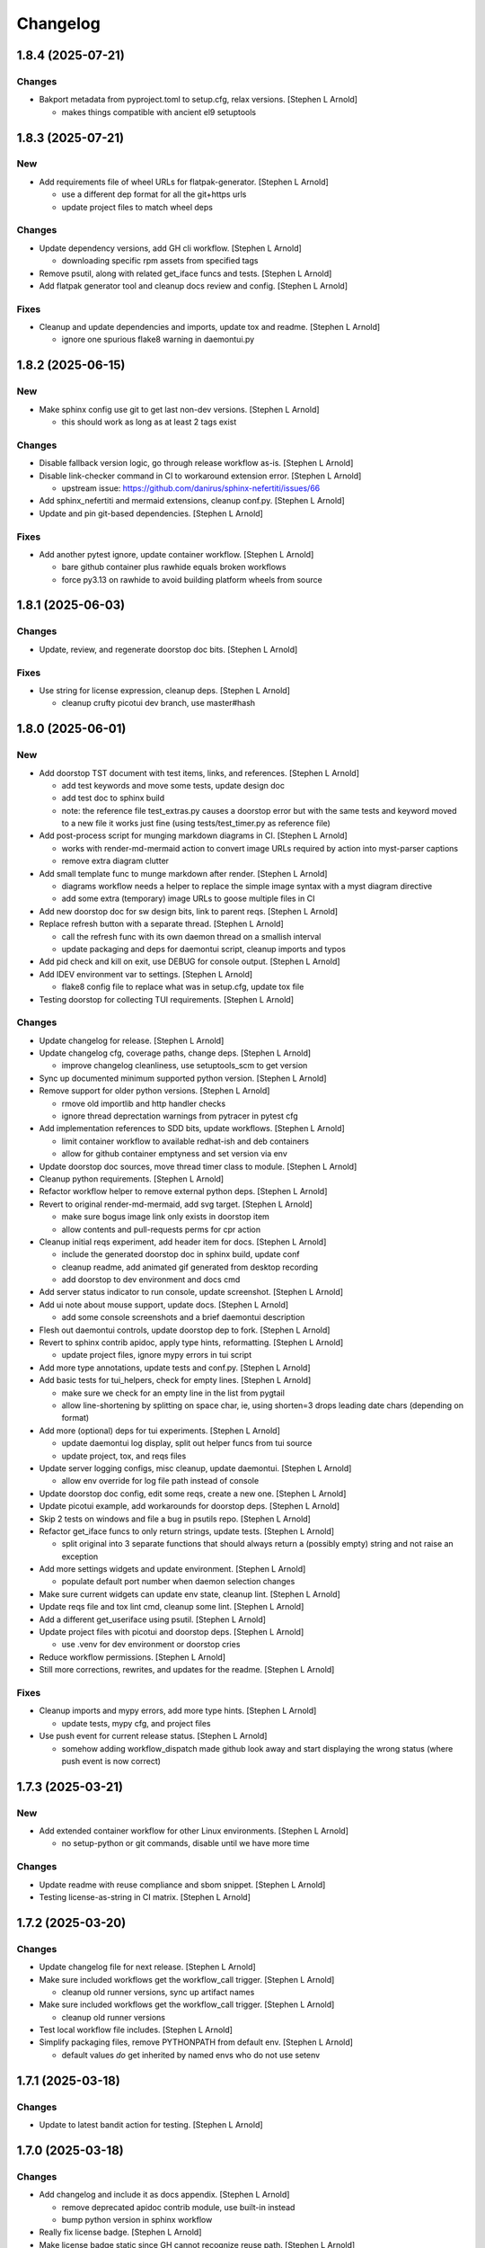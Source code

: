 Changelog
=========


1.8.4 (2025-07-21)
------------------

Changes
~~~~~~~
- Bakport metadata from pyproject.toml to setup.cfg, relax versions.
  [Stephen L Arnold]

  * makes things compatible with ancient el9 setuptools


1.8.3 (2025-07-21)
------------------

New
~~~
- Add requirements file of wheel URLs for flatpak-generator. [Stephen L
  Arnold]

  * use a different dep format for all the git+https urls
  * update project files to match wheel deps

Changes
~~~~~~~
- Update dependency versions, add GH cli workflow. [Stephen L Arnold]

  * downloading specific rpm assets from specified tags
- Remove psutil, along with related get_iface funcs and tests. [Stephen
  L Arnold]
- Add flatpak generator tool and cleanup docs review and config.
  [Stephen L Arnold]

Fixes
~~~~~
- Cleanup and update dependencies and imports, update tox and readme.
  [Stephen L Arnold]

  * ignore one spurious flake8 warning in daemontui.py


1.8.2 (2025-06-15)
------------------

New
~~~
- Make sphinx config use git to get last non-dev versions. [Stephen L
  Arnold]

  * this should work as long as at least 2 tags exist

Changes
~~~~~~~
- Disable fallback version logic, go through release workflow as-is.
  [Stephen L Arnold]
- Disable link-checker command in CI to workaround extension error.
  [Stephen L Arnold]

  * upstream issue: https://github.com/danirus/sphinx-nefertiti/issues/66
- Add sphinx_nefertiti and mermaid extensions, cleanup conf.py. [Stephen
  L Arnold]
- Update and pin git-based dependencies. [Stephen L Arnold]

Fixes
~~~~~
- Add another pytest ignore, update container workflow. [Stephen L
  Arnold]

  * bare github container plus rawhide equals broken workflows
  * force py3.13 on rawhide to avoid building platform wheels from source


1.8.1 (2025-06-03)
------------------

Changes
~~~~~~~
- Update, review, and regenerate doorstop doc bits. [Stephen L Arnold]

Fixes
~~~~~
- Use string for license expression, cleanup deps. [Stephen L Arnold]

  * cleanup crufty picotui dev branch, use master#hash


1.8.0 (2025-06-01)
------------------

New
~~~
- Add doorstop TST document with test items, links, and references.
  [Stephen L Arnold]

  * add test keywords and move some tests, update design doc
  * add test doc to sphinx build
  * note: the reference file test_extras.py causes a doorstop error
    but with the same tests and keyword moved to a new file it works
    just fine (using tests/test_timer.py as reference file)
- Add post-process script for munging markdown diagrams in CI. [Stephen
  L Arnold]

  * works with render-md-mermaid action to convert image URLs required
    by action into myst-parser captions
  * remove extra diagram clutter
- Add small template func to munge markdown after render. [Stephen L
  Arnold]

  * diagrams workflow needs a helper to replace the simple image
    syntax with a myst diagram directive
  * add some extra (temporary) image URLs to goose multiple files in CI
- Add new doorstop doc for sw design bits, link to parent reqs. [Stephen
  L Arnold]
- Replace refresh button with a separate thread. [Stephen L Arnold]

  * call the refresh func with its own daemon thread on a smallish interval
  * update packaging and deps for daemontui script, cleanup imports and typos
- Add pid check and kill on exit, use DEBUG for console output. [Stephen
  L Arnold]
- Add IDEV environment var to settings. [Stephen L Arnold]

  * flake8 config file to replace what was in setup.cfg, update tox file
- Testing doorstop for collecting TUI requirements. [Stephen L Arnold]

Changes
~~~~~~~
- Update changelog for release. [Stephen L Arnold]
- Update changelog cfg, coverage paths, change deps. [Stephen L Arnold]

  * improve changelog cleanliness, use setuptools_scm to get version
- Sync up documented minimum supported python version. [Stephen L
  Arnold]
- Remove support for older python versions. [Stephen L Arnold]

  * rmove old importlib and http handler checks
  * ignore thread deprectation warnings from pytracer in pytest cfg
- Add implementation references to SDD bits, update workflows. [Stephen
  L Arnold]

  * limit container workflow to available redhat-ish and deb containers
  * allow for github container emptyness and set version via env
- Update doorstop doc sources, move thread timer class to module.
  [Stephen L Arnold]
- Cleanup python requirements. [Stephen L Arnold]
- Refactor workflow helper to remove external python deps. [Stephen L
  Arnold]
- Revert to original render-md-mermaid, add svg target. [Stephen L
  Arnold]

  * make sure bogus image link only exists in doorstop item
  * allow contents and pull-requests perms for cpr action
- Cleanup initial reqs experiment, add header item for docs. [Stephen L
  Arnold]

  * include the generated doorstop doc in sphinx build, update conf
  * cleanup readme, add animated gif generated from desktop recording
  * add doorstop to dev environment and docs cmd
- Add server status indicator to run console, update screenshot.
  [Stephen L Arnold]
- Add ui note about mouse support, update docs. [Stephen L Arnold]

  * add some console screenshots and a brief daemontui description
- Flesh out daemontui controls, update doorstop dep to fork. [Stephen L
  Arnold]
- Revert to sphinx contrib apidoc, apply type hints, reformatting.
  [Stephen L Arnold]

  * update project files, ignore mypy errors in tui script
- Add more type annotations, update tests and conf.py. [Stephen L
  Arnold]
- Add basic tests for tui_helpers, check for empty lines. [Stephen L
  Arnold]

  * make sure we check for an empty line in the list from pygtail
  * allow line-shortening by splitting on space char, ie, using
    shorten=3 drops leading date chars (depending on format)
- Add more (optional) deps for tui experiments. [Stephen L Arnold]

  * update daemontui log display, split out helper funcs from tui source
  * update project, tox, and reqs files
- Update server logging configs, misc cleanup, update daemontui.
  [Stephen L Arnold]

  * allow env override for log file path instead of console
- Update doorstop doc config, edit some reqs, create a new one. [Stephen
  L Arnold]
- Update picotui example, add workarounds for doorstop deps. [Stephen L
  Arnold]
- Skip 2 tests on windows and file a bug in psutils repo. [Stephen L
  Arnold]
- Refactor get_iface funcs to only return strings, update tests.
  [Stephen L Arnold]

  * split original into 3 separate functions that should always return
    a (possibly empty) string and not raise an exception
- Add more settings widgets and update environment. [Stephen L Arnold]

  * populate default port number when daemon selection changes
- Make sure current widgets can update env state, cleanup lint. [Stephen
  L Arnold]
- Update reqs file and tox lint cmd, cleanup some lint. [Stephen L
  Arnold]
- Add a different get_useriface using psutil. [Stephen L Arnold]
- Update project files with picotui and doorstop deps. [Stephen L
  Arnold]

  * use .venv for dev environment or doorstop cries
- Reduce workflow permissions. [Stephen L Arnold]
- Still more corrections, rewrites, and updates for the readme. [Stephen
  L Arnold]

Fixes
~~~~~
- Cleanup imports and mypy errors, add more type hints. [Stephen L
  Arnold]

  * update tests, mypy cfg, and project files
- Use push event for current release status. [Stephen L Arnold]

  * somehow adding workflow_dispatch made github look away and
    start displaying the wrong status (where push event is now
    correct)


1.7.3 (2025-03-21)
------------------

New
~~~
- Add extended container workflow for other Linux environments. [Stephen
  L Arnold]

  * no setup-python or git commands, disable until we have more time

Changes
~~~~~~~
- Update readme with reuse compliance and sbom snippet. [Stephen L
  Arnold]
- Testing license-as-string in CI matrix. [Stephen L Arnold]


1.7.2 (2025-03-20)
------------------

Changes
~~~~~~~
- Update changelog file for next release. [Stephen L Arnold]
- Make sure included workflows get the workflow_call trigger. [Stephen L
  Arnold]

  * cleanup old runner versions, sync up artifact names
- Make sure included workflows get the workflow_call trigger. [Stephen L
  Arnold]

  * cleanup old runner versions
- Test local workflow file includes. [Stephen L Arnold]
- Simplify packaging files, remove PYTHONPATH from default env. [Stephen
  L Arnold]

  * default values *do* get inherited by named envs who do not use setenv


1.7.1 (2025-03-18)
------------------

Changes
~~~~~~~
- Update to latest bandit action for testing. [Stephen L Arnold]


1.7.0 (2025-03-18)
------------------

Changes
~~~~~~~
- Add changelog and include it as docs appendix. [Stephen L Arnold]

  * remove deprecated apidoc contrib module, use built-in instead
  * bump python version in sphinx workflow
- Really fix license badge. [Stephen L Arnold]
- Make license badge static since GH cannot recognize reuse path.
  [Stephen L Arnold]

Fixes
~~~~~
- Give release.yml a newer python version to match sphinx. [Stephen L
  Arnold]
- Migrate to non-deprecated package metadata in pyproject.toml. [Stephen
  L Arnold]

  * remove setup.cfg metadata and update tox
- Fix package metadata nit and cleanup release workflow. [Stephen L
  Arnold]

  * update .pre-commit-config.yaml and apply new formatting


1.6.3 (2024-12-24)
------------------

New
~~~
- Refactor module for async instead of importing it directly. [Stephen L
  Arnold]

  * add attribution to REUSE.toml config
  * cleanup daemon scripts

Changes
~~~~~~~
- Integrate args and env vars, try and except, update docs. [Stephen L
  Arnold]

  * mainly async daemon and tox/readme updates
- Async integration and cleanup commit that broke something. [Stephen L
  Arnold]
- Cleanup tftpd logging, add async dep for testing. [Stephen L Arnold]

Fixes
~~~~~
- Make sure tftpdaemon gets an absolute path for DOCROOT. [Stephen L
  Arnold]
- Convert syntax for gh-pages deploy workflow action. [Stephen L Arnold]


1.6.1 (2024-12-16)
------------------

New
~~~
- Add reuse tool to lint environment, use reuse cfg and LICENSES dir.
  [Stephen Arnold]

Changes
~~~~~~~
- Refactor test, remove pytest skip, show test output in ci workflow.
  [Stephen L Arnold]
- Fefactor platform_check, remove a branch, adjust test assert. [Stephen
  L Arnold]

Fixes
~~~~~
- Let Daemon class set the working directory, not GetServer. [Stephen L
  Arnold]

  * this only applies to the httpdaemon script
- Add daemon fallback path for XDG runtime dir. [Stephen L Arnold]

  * XDG runtime path may not exist in a console environment
  * fixes issue #23


1.6.0 (2024-10-13)
------------------

Changes
~~~~~~~
- Remove old py version from coverage workflow and tox config. [Stephen
  L Arnold]
- Restore py36 in CI coverage and tox file and bump pip req. [Stephen L
  Arnold]
- Update version handling to use setuptools_scm. [Stephen L Arnold]

  * update __init__ plus consumers, including packaging
  * some minor nit cleanup
- Still more version updates in tox workflows. [Stephen L Arnold]
- Update all workflow action vertsions, bump macos to latest. [Stephen L
  Arnold]
- Still more setup cleanup, use gh release tarballs for deps. [Stephen L
  Arnold]
- Bump repolite dep to latest release, cleanup setup.cfg. [Stephen L
  Arnold]

Fixes
~~~~~
- Add missing action version updates to ci workfolw file. [Stephen L
  Arnold]

Other
~~~~~
- Cleanup old release bits. [Stephen L Arnold]


1.5.0 (2023-09-20)
------------------

Changes
~~~~~~~
- Belated readme updates for new user paths, default tftp port. [Stephen
  L Arnold]
- Refactor/update dependencies, cleanup tests and tox. [Stephen L
  Arnold]

  * appdirs => platformdirs, minor refactor, daemonizer => 0.4.0
- Update dcos build and docs, add git info. [Stephen L Arnold]
- Move to src layout for packaging. [Stephen L Arnold]
- Add pip show command to tox package check. [Stephen L Arnold]
- Cleanup package metadata and version imports. [Stephen L Arnold]


1.4.2 (2023-08-28)
------------------

Fixes
~~~~~
- Add missing env override for tftpdaemon script. [Stephen L Arnold]

  * this is mostly a workflow fix to set the correct logging name


1.4.1 (2023-08-28)
------------------
- Fix tftpy port handling, set defaults in tftpd and daemon script.
  [Stephen L Arnold]

  * update tftpy dep to VCT-hosted patch release
  * cleanup test workflow cmd


1.4.0 (2023-08-27)
------------------

New
~~~
- Add experimental tftpdaemon script, configure via settings. [Stephen L
  Arnold]

Changes
~~~~~~~
- Just a bit more readme clarity. [Stephen L Arnold]
- Update readme with latest examples, cleanup some lint. [Stephen L
  Arnold]
- Revert previous module, adjust for alternate tftpy module. [Stephen L
  Arnold]

  * tftp server needs upstream master, add repolite cfg file
  * update tox tftp cmd with daemon/curl client test using 40Mb bin file
  * make fork release on github for somewhat more permanent pkging URL
- Update reqs file, ignore duplicate code in daemon scripts. [Stephen L
  Arnold]

  * add get_timeouts to test_extras

Fixes
~~~~~
- Cleanup new tftpy deps, docstrings, and lint, add small test. [Stephen
  L Arnold]


1.3.0 (2023-08-17)
------------------

New
~~~
- Add wsgi support, eg simple wsgi server and check script. [Stephen L
  Arnold]

  * cleanup deprecated tox directives, update pre-commit config

Changes
~~~~~~~
- Cleanup manifest warnings. [Stephen L Arnold]
- Make sure we have py36 for split tests. [Stephen L Arnold]
- Cleanup some docstrings and update a test. [Stephen L Arnold]
- Cleanup tox/test nits, update wsgi module and black formatting.
  [Stephen L Arnold]

Fixes
~~~~~
- Post-rebase cleanup, remove unused import from daemon script. [Stephen
  L Arnold]

Other
~~~~~
- Revert covdefault changes, go back to 3.6 in split coverage ci.
  [Stephen L Arnold]
- Update workflow action versions, cleanup interfaces, bump py vers.
  [Stephen L Arnold]

  * fix another test nit


1.2.5 (2022-10-18)
------------------

Changes
~~~~~~~
- Move old directory support to serv_run, update daemon script. [Stephen
  L Arnold]
- Spread matrix workflows across more python/platform versions. [Stephen
  L Arnold]

  * make GetHandler compatible with py36, update mypy config
  * update project and tox files to match workflow versions

Fixes
~~~~~
- Handle nonexistent DOCROOT in serv_init, update readme. [Stephen L
  Arnold]

  * remove superflous daemon check, it will raise FileNotFound error
    if home_dir (ie, doc root) does not exist
  * include honcho proc/env files in sdist
- Make things work on py36, add tests, skip one test on py36. [Stephen L
  Arnold]

  * use GetHandler without the directory arg on py36, change to docroot
    in run method instead
- Refactor GetServer to be compatible with older python pre-3.7.
  [Stephen L Arnold]

  * make log/pid file names a user-settable environment var (default: httpd)
  * update pip install URLs and docstrings, update readme/tox files

Other
~~~~~
- Cgh: dev: try combining python version coverage in current workflow.
  [Stephen L Arnold]

  * split coverage in tox file from testenv


1.2.4 (2022-08-24)
------------------

Changes
~~~~~~~
- Update serv example command in readme file. [Stephen L Arnold]
- Remove environment marker from daemonizer dep, use PEP440 url.
  [Stephen L Arnold]

  * sadly this is required for "stock" Ubuntu focal since it does not
    appear to understand PEP345 markers
  * this means we have to rely on readme blurb about posix daemon
    not compaitble with Windows


1.2.3 (2022-08-22)
------------------

Changes
~~~~~~~
- Add post-release docs build job to release workflow. [Stephen L
  Arnold]

  * make sure we have matching docs version on release
- Update setup metadata => author info and python versions. [Stephen L
  Arnold]
- Improve iface settings display, cleanup/disable logging_tree. [Stephen
  L Arnold]

  * make reqs spec compatible with py38

Fixes
~~~~~
- Ripple cmd changes to all affected workflows. [Stephen L Arnold]
- Make sure tox cmds match the release workflow. [Stephen L Arnold]
- Remove one picky pylint warning. [Stephen L Arnold]


1.2.2 (2022-07-15)
------------------

New
~~~
- Add minimal argparse, mainly for help and version. [Stephen L Arnold]

  * daemon class does not like having its args handled, so
  * use settings defaults or ENV variables for daemon config

Changes
~~~~~~~
- Fix doc string formatting in settings. [Stephen L Arnold]
- Fix set log level, add test assert, cleanup test imports. [Stephen L
  Arnold]
- Add DEBUG var for serv cmd logging, update readme. [Stephen L Arnold]
- (un)refactor moving to argarse, go back to env vars. [Stephen L
  Arnold]

  * argparse with daemonizer is not a great mix
- Refactor with argparse instead of env vars. [Stephen L Arnold]

Fixes
~~~~~
- Tox file and lint cleanup, daemon not runnable on windows. [Stephen L
  Arnold]

  * mark test_platform_check with @pytest.mark.skipif

Other
~~~~~
- Fx: dev: cleanup thread deprecation warnings. [Stephen L Arnold]

  * lower required coverage to 85 percent, <sigh> Windows skip
- Update issue templates. [Steve Arnold]


1.2.1 (2022-07-09)
------------------

New
~~~
- Add coverage workflow and fix_pkg_name coverage script. [Stephen L
  Arnold]
- Add httpdaemon script, cleanup logging, update tox file. [Stephen L
  Arnold]

Changes
~~~~~~~
- Update minimum daemon requirement to latest release. [Stephen L
  Arnold]
- Add post-install check for daemon script, cleanup setup.cfg. [Stephen
  L Arnold]

  * add coverage/status badges to readme file
- Flesh out sdist using MANIFEST.in file. [Stephen L Arnold]
- Add more tests and coverage controls, mark main/serv_run no cover.
  [Stephen L Arnold]
- Remove superfluous check, fix test name, add more tests. [Stephen L
  Arnold]
- Refactor some bits, add some tests, update reqs and tox files.
  [Stephen L Arnold]
- More docstring cleanup, add debug logging for thread info. [Stephen L
  Arnold]
- Switch desc back to docstring, remove unused imports. [Stephen L
  Arnold]
- Add missing arg check, simplify platform error. [Stephen L Arnold]
- Add platform check and change dir to doc root. [Stephen L Arnold]
- Revert optional deps, allow broken daemon script on windows. [Stephen
  L Arnold]
- Update readme, cleanup packaging, add devenv file. [Stephen L Arnold]

  * make daemonizer deps optional => [dev] and add to readme
  * add conda devenv file with conda deps (use pip for daemonizer)
- Move script to no-extension, add symlink for py. [Stephen L Arnold]
- Package daemon script, update cfgs, apply cleanup. [Stephen L Arnold]
- Switch to threaded http.server class, update docstrings. [Stephen L
  Arnold]
- More refactoring, allow iface arg, update readme. [Stephen L Arnold]
- Refactor stand-alone run() interface for daemon script. [Stephen L
  Arnold]

  * add settings file with env overrides for user defaults
  * split run() into init and foreground runner
  * update tox file with default env and deps
  * add appdirs dep to setup.cfg

Fixes
~~~~~
- Use tuple of names and add platform check for logdir. [Stephen L
  Arnold]
- Handle thread shutdown cleanly, cleanup readme and docstrings.
  [Stephen L Arnold]
- Pylint needs egg_info in clean ci environment. [Stephen L Arnold]
- Packaging and lint cleanup, add damonizer deps. [Stephen L Arnold]

  * cleanup pylint and flake8 warnings, update setup.cfg and tox files
  * add daemon script dependencies to install_requires
  * install stand-alone httpdaemon script to venv bin dir
  * show both default paths and env values in settings display


1.2.0 (2022-06-27)
------------------

New
~~~
- Use versioningit to maintain package versioning. [Stephen L Arnold]

  * convert pkg from py_module to package
  * add module init for version/description metadata
  * add config to project files, update tox and .gitignore
  * add base tag for last upstream version
- Add pre-commit and pep8speaks configs, apply cleanup. [Stephen L
  Arnold]
- Add the usual github workflows for python. [Stephen L Arnold]
- Add docs build, cleanup doc strings, update readme/tox files. [Stephen
  L Arnold]

Changes
~~~~~~~
- Add pre-commit section to readme. [Stephen L Arnold]
- Still-another-readme-update. [Stephen L Arnold]
- Yet-another-readme-update. [Stephen L Arnold]
- Add honcho dependency, plus basic env and Procfile. [Stephen L Arnold]
- Update (minimal) readme. [Stephen L Arnold]
- Remove clutter, try SimpleHTTPRequestHandler instead. [Stephen L
  Arnold]

Fixes
~~~~~
- Use the right branch name for pylint badge. [Stephen L Arnold]
- Cleanup some lint in server and tox files. [Stephen L Arnold]
- Flesh out get wrapper and logging, rewrite get path ftw. [Stephen L
  Arnold]

  * this now works with the dialog ota_update console cmds
- Give it a proper main() and modern packaging. [Stephen Arnold]


1.1.0 (2019-12-18)
------------------
- File change. [Dheeraj M Pai]
- File change. [Dheeraj M Pai]
- File change. [Dheeraj M Pai]
- File change. [Dheeraj M Pai]
- File change. [Dheeraj M Pai]
- File change. [Dheeraj M Pai]
- File change. [Dheeraj M Pai]
- File change. [Dheeraj M Pai]
- File change. [Dheeraj M Pai]
- File change. [Dheeraj M Pai]
- File change. [Dheeraj M Pai]
- File change. [Dheeraj M Pai]
- File change. [Dheeraj M Pai]
- File change. [Dheeraj M Pai]
- File change. [Dheeraj M Pai]
- File change. [Dheeraj M Pai]
- File change. [Dheeraj M Pai]
- File change. [Dheeraj M Pai]
- File change. [Dheeraj M Pai]
- File change. [Dheeraj M Pai]
- File change. [Dheeraj M Pai]
- File change. [Dheeraj M Pai]
- File change. [Dheeraj M Pai]
- File change. [Dheeraj M Pai]
- File change. [Dheeraj M Pai]
- File change. [Dheeraj M Pai]
- File change. [Dheeraj M Pai]
- File change. [Dheeraj M Pai]
- File change. [Dheeraj M Pai]
- File change. [Dheeraj M Pai]
- Initial commit. [dheerajmpai]
